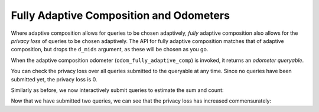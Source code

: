 
.. _fully-adaptive-composition:

Fully Adaptive Composition and Odometers
----------------------------------------

Where adaptive composition allows for queries to be chosen adaptively,
*fully* adaptive composition also allows for the *privacy loss* of queries to be chosen adaptively.
The API for fully adaptive composition matches that of adaptive composition,
but drops the ``d_mids`` argument, as these will be chosen as you go.

.. tab-set::

    .. tab-item:: Python
        :sync: python

        .. code:: python

            >>> odom_fully_adaptive_comp = dp.c.make_fully_adaptive_composition(
            ...     input_domain=dp.vector_domain(dp.atom_domain(T=int)),
            ...     input_metric=dp.symmetric_distance(),
            ...     output_measure=dp.max_divergence(),
            ... )

    .. tab-item:: R
        :sync: r

        .. literalinclude:: code/compositors-framework.R
            :language: r
            :start-after: fully-adaptive-composition
            :end-before: /fully-adaptive-composition
            

When the adaptive composition odometer (``odom_fully_adaptive_comp``) is invoked, 
it returns an *odometer queryable*.

.. tab-set::

    .. tab-item:: Python
        :sync: python

        .. code:: python

            >>> int_dataset = [1, 2, 3, 4, 5, 6, 7, 8, 9, 10]
            >>> qbl_fully_adaptive_comp = odom_fully_adaptive_comp(int_dataset)
    
    .. tab-item:: R
        :sync: r

        .. literalinclude:: code/compositors-framework.R
            :language: r
            :start-after: fully-adaptive-composition-invoke
            :end-before: /fully-adaptive-composition-invoke

You can check the privacy loss over all queries submitted to the queryable at any time.
Since no queries have been submitted yet, the privacy loss is 0.

.. tab-set::

    .. tab-item:: Python
        :sync: python

        .. code:: python

            >>> qbl_fully_adaptive_comp.privacy_loss(1)
            0.0

    .. tab-item:: R
        :sync: r

        .. literalinclude:: code/compositors-framework.R
            :language: r
            :start-after: fully-adaptive-composition-loss1
            :end-before: /fully-adaptive-composition-loss1

Similarly as before, we now interactively submit queries to estimate the
sum and count:

.. tab-set::

    .. tab-item:: Python
        :sync: python

        .. code:: python

            >>> input_space = dp.vector_domain(dp.atom_domain(T=int)), dp.symmetric_distance()
            >>> meas_count = input_space >> dp.t.then_count() >> dp.m.then_laplace(scale=1.0)
            >>> meas_sum = (
            ...     input_space
            ...     >> dp.t.then_clamp((0, 10))
            ...     >> dp.t.then_sum()
            ...     >> dp.m.then_laplace(scale=5.0)
            ... )
            >>> print("dp sum:", qbl_fully_adaptive_comp(meas_sum))
            dp sum: ...
            >>> print("dp count:", qbl_fully_adaptive_comp(meas_count))
            dp count: ...
    
    .. tab-item:: R
        :sync: r

        .. literalinclude:: code/compositors-framework.R
            :language: r
            :start-after: fully-adaptive-composition-eval1
            :end-before: /fully-adaptive-composition-eval1

Now that we have submitted two queries, we can see that the privacy loss has increased commensurately:

.. tab-set::

    .. tab-item:: Python
        :sync: python

        .. code:: python

            >>> qbl_fully_adaptive_comp.privacy_loss(1)
            3.0

    .. tab-item:: R
        :sync: r

        .. literalinclude:: code/compositors-framework.R
            :language: r
            :start-after: fully-adaptive-composition-loss2
            :end-before: /fully-adaptive-composition-loss2
